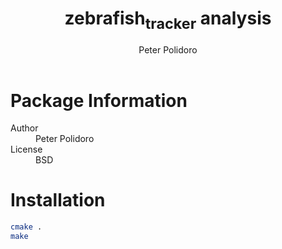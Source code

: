 #+TITLE: zebrafish_tracker analysis
#+AUTHOR: Peter Polidoro
#+EMAIL: peter@polidoro.io

* Package Information
  - Author :: Peter Polidoro
  - License :: BSD

* Installation

  #+BEGIN_SRC sh
cmake .
make
  #+END_SRC
